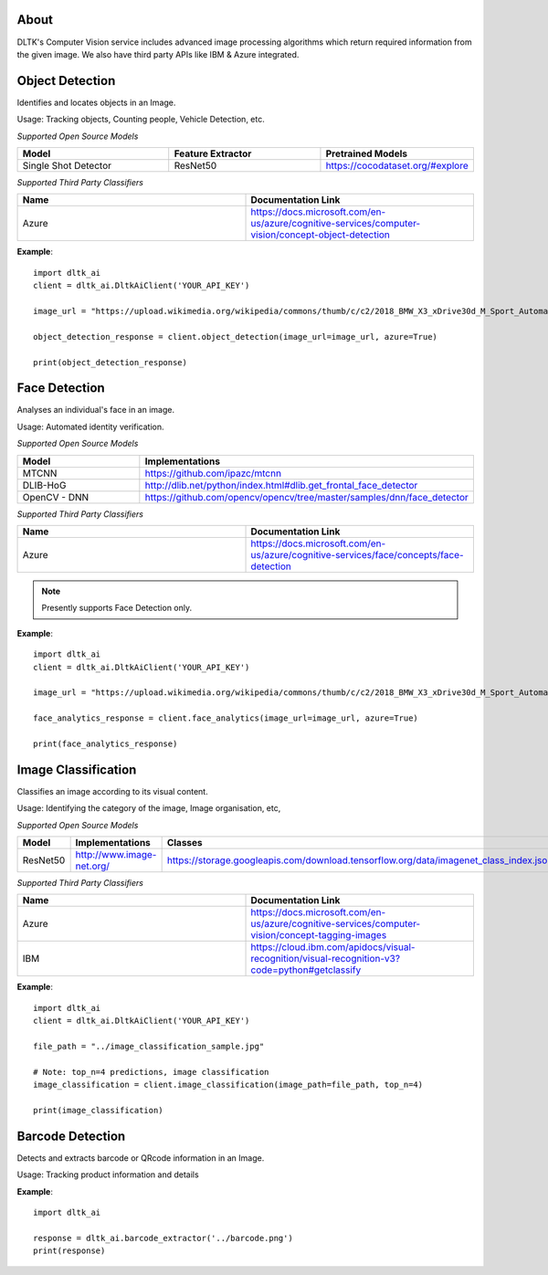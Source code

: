*****
About
*****

DLTK's Computer Vision service includes advanced image processing algorithms which return required information from the given image. We also have third party APIs like IBM & Azure integrated.

****************
Object Detection
****************

Identifies and locates objects in an Image.

Usage: Tracking objects, Counting people, Vehicle Detection, etc.

*Supported Open Source Models*

.. list-table:: 
   :widths: 25 25 25
   :header-rows: 1

   * - Model
     - Feature Extractor     
     - Pretrained Models
   * - Single Shot Detector
     - ResNet50
     - https://cocodataset.org/#explore

*Supported Third Party Classifiers*

.. list-table:: 
   :widths: 25 25
   :header-rows: 1

   * - Name
     - Documentation Link
   * - Azure
     - https://docs.microsoft.com/en-us/azure/cognitive-services/computer-vision/concept-object-detection


.. function:: client.object_detection(image_url=None, image_path=None, tensorflow=True,
                                    azure=False, output_types=["json"]):


   :param image_url: Image URL
   :param image_path: Local Image Path
   :param tensorflow: if True, uses tensorflow for object detection
   :param azure: if True, returns azure results of object detection on given image
   :param output_types: Type of output requested by client: "json" (bounding box coordinates for each object found), "image" (base64 encoded object)
   :rtype: A json obj containing the output of object detection

**Example**::

    import dltk_ai
    client = dltk_ai.DltkAiClient('YOUR_API_KEY')

    image_url = "https://upload.wikimedia.org/wikipedia/commons/thumb/c/c2/2018_BMW_X3_xDrive30d_M_Sport_Automatic_3.0_Front.jpg/515px-2018_BMW_X3_xDrive30d_M_Sport_Automatic_3.0_Front.jpg"

    object_detection_response = client.object_detection(image_url=image_url, azure=True)

    print(object_detection_response)


**************
Face Detection
**************

Analyses an individual's face in an image.

Usage: Automated identity verification.

*Supported Open Source Models*

.. list-table::
   :widths: 25 25
   :header-rows: 1

   * - Model
     - Implementations
   * - MTCNN
     - https://github.com/ipazc/mtcnn
   * - DLIB-HoG
     - http://dlib.net/python/index.html#dlib.get_frontal_face_detector
   * - OpenCV - DNN
     - https://github.com/opencv/opencv/tree/master/samples/dnn/face_detector

*Supported Third Party Classifiers*

.. list-table::
   :widths: 25 25
   :header-rows: 1

   * - Name
     - Documentation Link
   * - Azure
     - https://docs.microsoft.com/en-us/azure/cognitive-services/face/concepts/face-detection


.. note::
    Presently supports Face Detection only.

.. function:: client.face_analytics(image_url=None, features=None, image_path=None, dlib=False,
                                    opencv=True,azure=False, mtcnn=False,output_types=["json"]):


   :param image_url: Image URL
   :param features: Type of features requested by client. Presently supports "face_detection".
   :param image_path: Local Image Path
   :param dlib: if True, uses dlib for face analytics
   :param opencv: if True, uses opencv for face analytics
   :param azure: if True, returns azure results of face analytics on given image
   :param mtcnn: if True, uses mtcnn for face analytics
   :param output_types (list): Type of output requested by client: "json", "image"
   :rtype: A json obj containing the output of object detection

**Example**::

    import dltk_ai
    client = dltk_ai.DltkAiClient('YOUR_API_KEY')

    image_url = "https://upload.wikimedia.org/wikipedia/commons/thumb/c/c2/2018_BMW_X3_xDrive30d_M_Sport_Automatic_3.0_Front.jpg/515px-2018_BMW_X3_xDrive30d_M_Sport_Automatic_3.0_Front.jpg"

    face_analytics_response = client.face_analytics(image_url=image_url, azure=True)

    print(face_analytics_response)


********************
Image Classification
********************

Classifies an image according to its visual content.

Usage: Identifying the category of the image, Image organisation, etc,


*Supported Open Source Models*

.. list-table:: 
   :widths: 25 25 25
   :header-rows: 1

   * - Model
     - Implementations
     - Classes
   * - ResNet50
     - http://www.image-net.org/
     - https://storage.googleapis.com/download.tensorflow.org/data/imagenet_class_index.json

*Supported Third Party Classifiers*

.. list-table:: 
   :widths: 25 25
   :header-rows: 1

   * - Name
     - Documentation Link
   * - Azure
     - https://docs.microsoft.com/en-us/azure/cognitive-services/computer-vision/concept-tagging-images
   * - IBM
     - https://cloud.ibm.com/apidocs/visual-recognition/visual-recognition-v3?code=python#getclassify

.. function:: client.image_classification(image_url=None, image_path=None, top_n=3, tensorflow=True,
                                        azure=False, ibm=False,output_types=["json"]):

   :param image_url: Image URL
   :param image_path: Local Image Path
   :param top_n: if True, uses dlib for face analyticsget top n predictions
   :param tensorflow: if True, uses tensorflow for image classification
   :param azure: if True, returns azure results of image classification on given image
   :param ibm: if True, uses mtcnn for face analyticsif True, returns ibm results of image classification on given image
   :param output_types (list): Type of output requested by client: "json", "image"
   :rtype: Image classification response


**Example**:: 

    import dltk_ai
    client = dltk_ai.DltkAiClient('YOUR_API_KEY')

    file_path = "../image_classification_sample.jpg"

    # Note: top_n=4 predictions, image classification
    image_classification = client.image_classification(image_path=file_path, top_n=4)

    print(image_classification)


****************
Barcode Detection
****************

Detects and extracts barcode or QRcode information in an Image.

Usage: Tracking product information and details


.. function:: client.object_detection(image):

   :param image: Local Image Path or Numpy array of the image
   :rtype serial_number: list of serial number text extracted
   :rtype bboxes: list of bounding boxes
   :rtype code_type: list of detected codes 


**Example**::

    import dltk_ai

    response = dltk_ai.barcode_extractor('../barcode.png')
    print(response)

    

